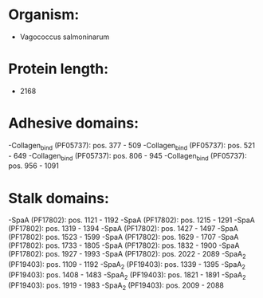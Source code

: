 * Organism:
- Vagococcus salmoninarum
* Protein length:
- 2168
* Adhesive domains:
-Collagen_bind (PF05737): pos. 377 - 509
-Collagen_bind (PF05737): pos. 521 - 649
-Collagen_bind (PF05737): pos. 806 - 945
-Collagen_bind (PF05737): pos. 956 - 1091
* Stalk domains:
-SpaA (PF17802): pos. 1121 - 1192
-SpaA (PF17802): pos. 1215 - 1291
-SpaA (PF17802): pos. 1319 - 1394
-SpaA (PF17802): pos. 1427 - 1497
-SpaA (PF17802): pos. 1523 - 1599
-SpaA (PF17802): pos. 1629 - 1707
-SpaA (PF17802): pos. 1733 - 1805
-SpaA (PF17802): pos. 1832 - 1900
-SpaA (PF17802): pos. 1927 - 1993
-SpaA (PF17802): pos. 2022 - 2089
-SpaA_2 (PF19403): pos. 1109 - 1192
-SpaA_2 (PF19403): pos. 1339 - 1395
-SpaA_2 (PF19403): pos. 1408 - 1483
-SpaA_2 (PF19403): pos. 1821 - 1891
-SpaA_2 (PF19403): pos. 1919 - 1983
-SpaA_2 (PF19403): pos. 2009 - 2088

